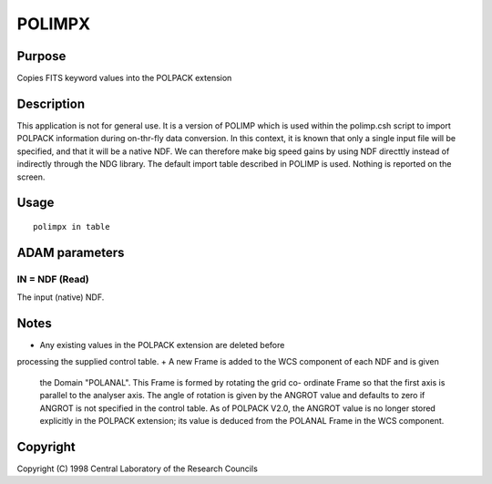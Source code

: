 

POLIMPX
=======


Purpose
~~~~~~~
Copies FITS keyword values into the POLPACK extension


Description
~~~~~~~~~~~
This application is not for general use. It is a version of POLIMP
which is used within the polimp.csh script to import POLPACK
information during on-thr-fly data conversion. In this context, it is
known that only a single input file will be specified, and that it
will be a native NDF. We can therefore make big speed gains by using
NDF directtly instead of indirectly through the NDG library.
The default import table described in POLIMP is used. Nothing is
reported on the screen.


Usage
~~~~~


::

    
       polimpx in table
       



ADAM parameters
~~~~~~~~~~~~~~~



IN = NDF (Read)
```````````````
The input (native) NDF.



Notes
~~~~~


+ Any existing values in the POLPACK extension are deleted before
processing the supplied control table.
+ A new Frame is added to the WCS component of each NDF and is given
  the Domain "POLANAL". This Frame is formed by rotating the grid co-
  ordinate Frame so that the first axis is parallel to the analyser
  axis. The angle of rotation is given by the ANGROT value and defaults
  to zero if ANGROT is not specified in the control table. As of POLPACK
  V2.0, the ANGROT value is no longer stored explicitly in the POLPACK
  extension; its value is deduced from the POLANAL Frame in the WCS
  component.




Copyright
~~~~~~~~~
Copyright (C) 1998 Central Laboratory of the Research Councils


